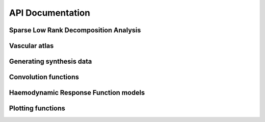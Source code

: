 .. _api_documentation:

API Documentation
=================


Sparse Low Rank Decomposition Analysis
~~~~~~~~~~~~~~~~~~~~~~~~~~~~~~~~~~~~~~
.. autosummary::
   :toctree: _autosummary

   hemolearn.SLRDA

Vascular atlas
~~~~~~~~~~~~~~
.. autosummary::
   :toctree: _autosummary

   hemolearn.atlas.fetch_atlas_basc_2015
   hemolearn.atlas.fetch_vascular_atlas


Generating synthesis data
~~~~~~~~~~~~~~~~~~~~~~~~~
.. autosummary::
   :toctree: _autosummary

      hemolearn.simulated_data.simulated_data

Convolution functions
~~~~~~~~~~~~~~~~~~~~~
.. autosummary::
   :toctree: _autosummary

      hemolearn.convolution.make_toeplitz

Haemodynamic Response Function models
~~~~~~~~~~~~~~~~~~~~~~~~~~~~~~~~~~~~~
.. autosummary::
   :toctree: _autosummary

      hemolearn.hrf_model.hrf_2_basis
      hemolearn.hrf_model.hrf_3_basis
      hemolearn.hrf_model.scaled_hrf

Plotting functions
~~~~~~~~~~~~~~~~~~
.. autosummary::
   :toctree: _autosummary

      hemolearn.plotting.plotting_hrf
      hemolearn.plotting.plotting_hrf_stats
      hemolearn.plotting.plotting_obj_values
      hemolearn.plotting.plotting_spatial_comp
      hemolearn.plotting.plotting_temporal_comp
